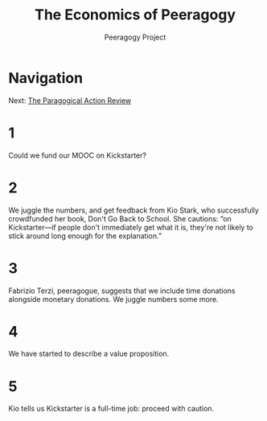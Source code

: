 #+TITLE: The Economics of Peeragogy
#+AUTHOR: Peeragogy Project
#+FIRN_ORDER: 4
#+FIRN_UNDER: Updates
#+FIRN_LAYOUT: update
#+DATE_CREATED: <2021-01-06 Wed>

* Navigation
Next: [[file:the_paragogical_action_review.org][The Paragogical Action Review]]
* 1
Could we fund our MOOC on Kickstarter?
* 2
We juggle the numbers, and get feedback from Kio Stark, who successfully crowdfunded her book, Don't Go Back to School. She cautions: “on Kickstarter—if people don't immediately get what it is, they're not likely to stick around long enough for the explanation.”
* 3
Fabrizio Terzi, peeragogue, suggests that we include time donations alongside monetary donations. We juggle numbers some more.
* 4
We have started to describe a value proposition.
* 5
Kio tells us Kickstarter is a full-time job: proceed with caution.
